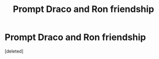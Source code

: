 #+TITLE: Prompt Draco and Ron friendship

* Prompt Draco and Ron friendship
:PROPERTIES:
:Score: 1
:DateUnix: 1570175184.0
:DateShort: 2019-Oct-04
:END:
[deleted]

